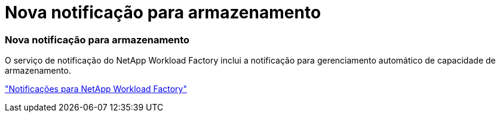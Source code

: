 = Nova notificação para armazenamento
:allow-uri-read: 




=== Nova notificação para armazenamento

O serviço de notificação do NetApp Workload Factory inclui a notificação para gerenciamento automático de capacidade de armazenamento.

link:https://docs.netapp.com/us-en/workload-setup-admin/configure-notifications.html["Notificações para NetApp Workload Factory"]
